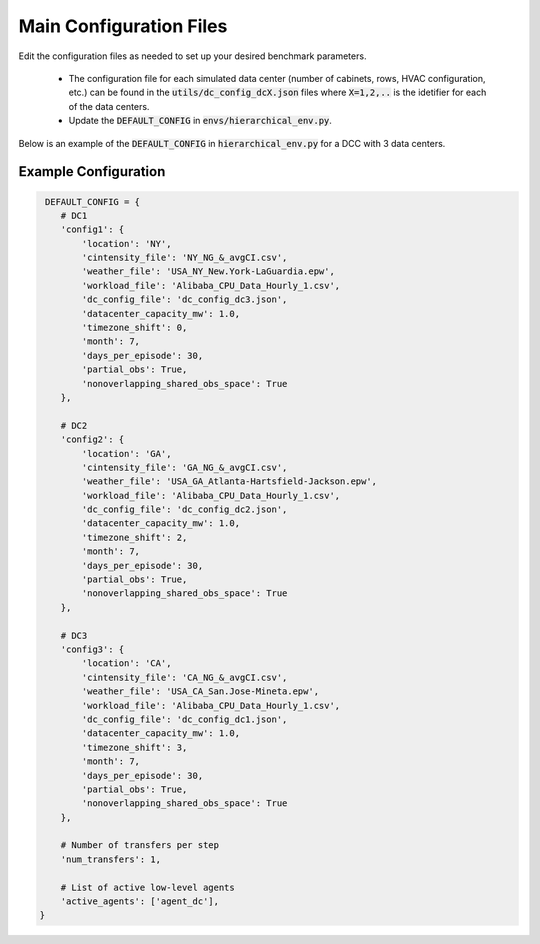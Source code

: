 .. _mainconf_ref:

=========================
Main Configuration Files 
=========================

Edit the configuration files as needed to set up your desired benchmark parameters.

  - The configuration file for each simulated data center (number of cabinets, rows, HVAC configuration, etc.) can be found in the :code:`utils/dc_config_dcX.json` files where :code:`X=1,2,..` is the idetifier for each of the data centers.
  - Update the :code:`DEFAULT_CONFIG` in :code:`envs/hierarchical_env.py`.

Below is an example of the :code:`DEFAULT_CONFIG` in :code:`hierarchical_env.py` for a DCC with 3 data centers.


Example Configuration
-----------------------

.. code-block:: python 

     DEFAULT_CONFIG = {
        # DC1
        'config1': {
            'location': 'NY',
            'cintensity_file': 'NY_NG_&_avgCI.csv',
            'weather_file': 'USA_NY_New.York-LaGuardia.epw',
            'workload_file': 'Alibaba_CPU_Data_Hourly_1.csv',
            'dc_config_file': 'dc_config_dc3.json',
            'datacenter_capacity_mw': 1.0,
            'timezone_shift': 0,
            'month': 7,
            'days_per_episode': 30,
            'partial_obs': True,
            'nonoverlapping_shared_obs_space': True
        },

        # DC2
        'config2': {
            'location': 'GA',
            'cintensity_file': 'GA_NG_&_avgCI.csv',
            'weather_file': 'USA_GA_Atlanta-Hartsfield-Jackson.epw',
            'workload_file': 'Alibaba_CPU_Data_Hourly_1.csv',
            'dc_config_file': 'dc_config_dc2.json',
            'datacenter_capacity_mw': 1.0,
            'timezone_shift': 2,
            'month': 7,
            'days_per_episode': 30,
            'partial_obs': True,
            'nonoverlapping_shared_obs_space': True
        },

        # DC3
        'config3': {
            'location': 'CA',
            'cintensity_file': 'CA_NG_&_avgCI.csv',
            'weather_file': 'USA_CA_San.Jose-Mineta.epw',
            'workload_file': 'Alibaba_CPU_Data_Hourly_1.csv',
            'dc_config_file': 'dc_config_dc1.json',
            'datacenter_capacity_mw': 1.0,
            'timezone_shift': 3,
            'month': 7,
            'days_per_episode': 30,
            'partial_obs': True,
            'nonoverlapping_shared_obs_space': True
        },
        
        # Number of transfers per step
        'num_transfers': 1,

        # List of active low-level agents
        'active_agents': ['agent_dc'],
    }

